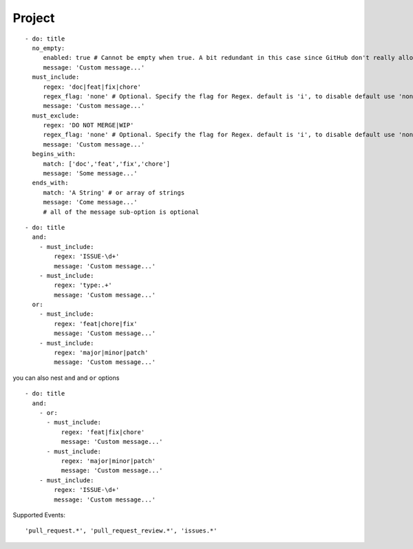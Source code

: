Project
^^^^^^^^^^^^^^

::

    - do: title
      no_empty:
         enabled: true # Cannot be empty when true. A bit redundant in this case since GitHub don't really allow it. :-)
         message: 'Custom message...'
      must_include:
         regex: 'doc|feat|fix|chore'
         regex_flag: 'none' # Optional. Specify the flag for Regex. default is 'i', to disable default use 'none'
         message: 'Custom message...'
      must_exclude:
         regex: 'DO NOT MERGE|WIP'
         regex_flag: 'none' # Optional. Specify the flag for Regex. default is 'i', to disable default use 'none'
         message: 'Custom message...'
      begins_with:
         match: ['doc','feat','fix','chore']
         message: 'Some message...'
      ends_with:
         match: 'A String' # or array of strings
         message: 'Come message...'
         # all of the message sub-option is optional

::

    - do: title
      and:
        - must_include:
            regex: 'ISSUE-\d+'
            message: 'Custom message...'
        - must_include:
            regex: 'type:.+'
            message: 'Custom message...'
      or:
        - must_include:
            regex: 'feat|chore|fix'
            message: 'Custom message...'
        - must_include:
            regex: 'major|minor|patch'
            message: 'Custom message...'

you can also nest ``and`` and ``or`` options

::

    - do: title
      and:
        - or:
          - must_include:
              regex: 'feat|fix|chore'
              message: 'Custom message...'
          - must_include:
              regex: 'major|minor|patch'
              message: 'Custom message...'
        - must_include:
            regex: 'ISSUE-\d+'
            message: 'Custom message...'


Supported Events:
::

    'pull_request.*', 'pull_request_review.*', 'issues.*'